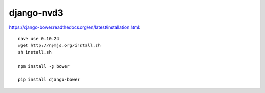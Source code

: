 django-nvd3
***********

.. highlight:: bash

https://django-bower.readthedocs.org/en/latest/installation.html::

  nave use 0.10.24
  wget http://npmjs.org/install.sh
  sh install.sh

  npm install -g bower

  pip install django-bower


